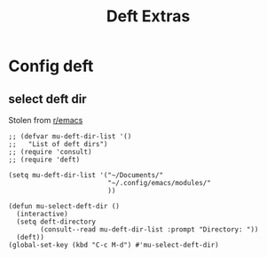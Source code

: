 #+title:  Deft Extras
#+OPTIONS: num:nil
#+PROPERTY: header-args :tangle yes

* Config deft
** select deft dir
Stolen from [[https://www.reddit.com/r/emacs/comments/h0h4ix/how_to_configure_multile_directories_with_deft/][r/emacs]]
#+begin_src elisp
  ;; (defvar mu-deft-dir-list '()
  ;;   "List of deft dirs")
  ;; (require 'consult)
  ;; (require 'deft)

  (setq mu-deft-dir-list '("~/Documents/"
                           "~/.config/emacs/modules/"
                           ))

  (defun mu-select-deft-dir ()
    (interactive)
    (setq deft-directory
          (consult--read mu-deft-dir-list :prompt "Directory: "))
    (deft))
  (global-set-key (kbd "C-c M-d") #'mu-select-deft-dir)
#+end_src

